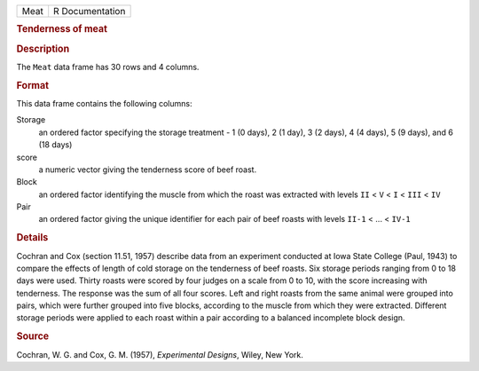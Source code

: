 .. container::

   .. container::

      ==== ===============
      Meat R Documentation
      ==== ===============

      .. rubric:: Tenderness of meat
         :name: tenderness-of-meat

      .. rubric:: Description
         :name: description

      The ``Meat`` data frame has 30 rows and 4 columns.

      .. rubric:: Format
         :name: format

      This data frame contains the following columns:

      Storage
         an ordered factor specifying the storage treatment - 1 (0
         days), 2 (1 day), 3 (2 days), 4 (4 days), 5 (9 days), and 6 (18
         days)

      score
         a numeric vector giving the tenderness score of beef roast.

      Block
         an ordered factor identifying the muscle from which the roast
         was extracted with levels ``II`` < ``V`` < ``I`` < ``III`` <
         ``IV``

      Pair
         an ordered factor giving the unique identifier for each pair of
         beef roasts with levels ``II-1`` < ... < ``IV-1``

      .. rubric:: Details
         :name: details

      Cochran and Cox (section 11.51, 1957) describe data from an
      experiment conducted at Iowa State College (Paul, 1943) to compare
      the effects of length of cold storage on the tenderness of beef
      roasts. Six storage periods ranging from 0 to 18 days were used.
      Thirty roasts were scored by four judges on a scale from 0 to 10,
      with the score increasing with tenderness. The response was the
      sum of all four scores. Left and right roasts from the same animal
      were grouped into pairs, which were further grouped into five
      blocks, according to the muscle from which they were extracted.
      Different storage periods were applied to each roast within a pair
      according to a balanced incomplete block design.

      .. rubric:: Source
         :name: source

      Cochran, W. G. and Cox, G. M. (1957), *Experimental Designs*,
      Wiley, New York.
